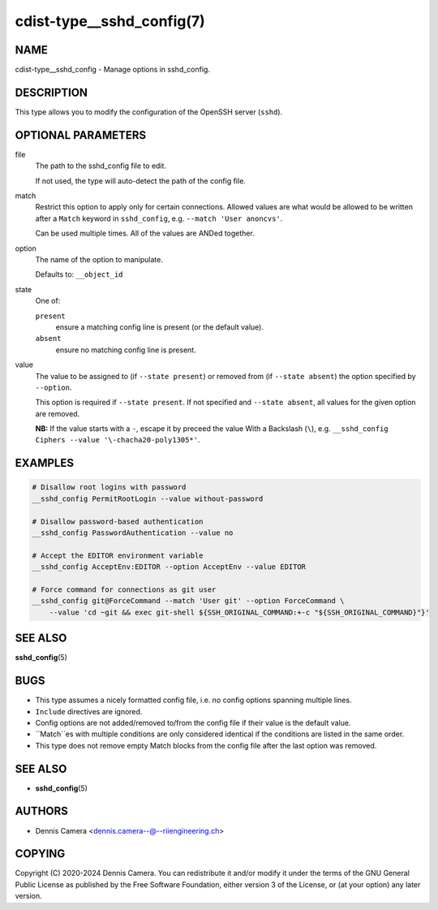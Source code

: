 cdist-type__sshd_config(7)
==========================

NAME
----
cdist-type__sshd_config - Manage options in sshd_config.


DESCRIPTION
-----------
This type allows you to modify the configuration of the OpenSSH server
(``sshd``).


OPTIONAL PARAMETERS
-------------------
file
   The path to the sshd_config file to edit.

   If not used, the type will auto-detect the path of the config file.
match
   Restrict this option to apply only for certain connections.
   Allowed values are what would be allowed to be written after a ``Match``
   keyword in ``sshd_config``, e.g. ``--match 'User anoncvs'``.

   Can be used multiple times. All of the values are ANDed together.
option
   The name of the option to manipulate.

   Defaults to: ``__object_id``
state
   One of:

   ``present``
      ensure a matching config line is present (or the default value).
   ``absent``
      ensure no matching config line is present.
value
   The value to be assigned to (if ``--state present``) or
   removed from (if ``--state absent``) the option specified by ``--option``.

   This option is required if ``--state present``. If not specified and
   ``--state absent``, all values for the given option are removed.

   **NB:** If the value starts with a ``-``, escape it by preceed the value
   With a Backslash (``\``), e.g.
   ``__sshd_config Ciphers --value '\-chacha20-poly1305*'``.


EXAMPLES
--------

.. code-block:: sh

   # Disallow root logins with password
   __sshd_config PermitRootLogin --value without-password

   # Disallow password-based authentication
   __sshd_config PasswordAuthentication --value no

   # Accept the EDITOR environment variable
   __sshd_config AcceptEnv:EDITOR --option AcceptEnv --value EDITOR

   # Force command for connections as git user
   __sshd_config git@ForceCommand --match 'User git' --option ForceCommand \
       --value 'cd ~git && exec git-shell ${SSH_ORIGINAL_COMMAND:+-c "${SSH_ORIGINAL_COMMAND}"}'


SEE ALSO
--------
:strong:`sshd_config`\ (5)


BUGS
----
* This type assumes a nicely formatted config file,
  i.e. no config options spanning multiple lines.
* ``Include`` directives are ignored.
* Config options are not added/removed to/from the config file if their value is
  the default value.
* ``Match``es with multiple conditions are only considered identical if the
  conditions are listed in the same order.
* This type does not remove empty Match blocks from the config file after the
  last option was removed.


SEE ALSO
--------
* :strong:`sshd_config`\ (5)


AUTHORS
-------
* Dennis Camera <dennis.camera--@--riiengineering.ch>


COPYING
-------
Copyright \(C) 2020-2024 Dennis Camera.
You can redistribute it and/or modify it under the terms of the GNU General
Public License as published by the Free Software Foundation, either version 3 of
the License, or (at your option) any later version.

